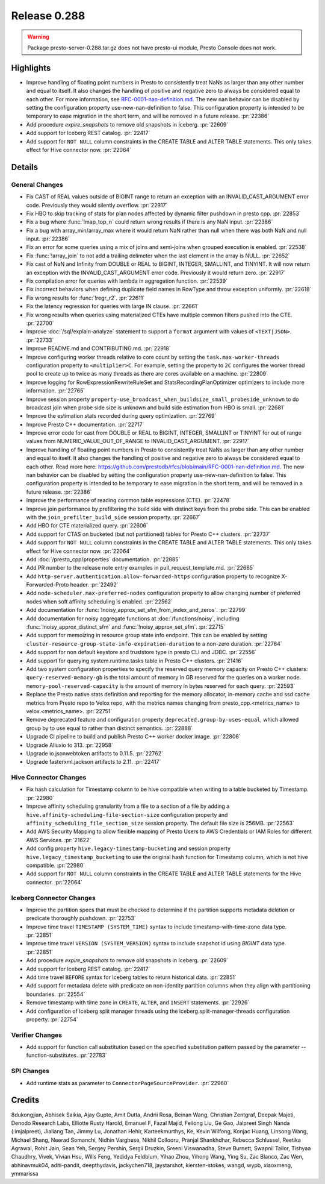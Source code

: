 =============
Release 0.288
=============

.. warning::

   Package presto-server-0.288.tar.gz does not have presto-ui module, Presto Console does not work.

**Highlights**
==============
* Improve handling of floating point numbers in Presto to consistently treat NaNs as larger than any other number and equal to itself. It also changes the handling of positive and negative zero to always be considered equal to each other. For more information, see `RFC-0001-nan-definition.md <https://github.com/prestodb/rfcs/blob/main/RFC-0001-nan-definition.md>`_. The new nan behavior can be disabled by setting the configuration property use-new-nan-definition to false. This configuration property is intended to be temporary to ease migration in the short term, and will be removed in a future release. :pr:`22386`
* Add procedure `expire_snapshots` to remove old snapshots in Iceberg. :pr:`22609`
* Add support for Iceberg REST catalog. :pr:`22417`
* Add support for ``NOT NULL`` column constraints in the CREATE TABLE and ALTER TABLE statements. This only takes effect for Hive connector now. :pr:`22064`

**Details**
===========

General Changes
_______________
* Fix CAST of REAL values outside of BIGINT range to return an exception with an INVALID_CAST_ARGUMENT error code. Previously they would silently overflow. :pr:`22917`
* Fix HBO to skip tracking of stats for plan nodes affected by dynamic filter pushdown in presto cpp. :pr:`22853`
* Fix a bug where :func:`!map_top_n` could return wrong results if there is any NaN input. :pr:`22386`
* Fix a bug with array_min/array_max where it would return NaN rather than null when there was both NaN and null input. :pr:`22386`
* Fix an error for some queries using a mix of joins and semi-joins when grouped execution is enabled. :pr:`22538`
* Fix :func:`!array_join` to not add a trailing delimeter when the last element in the array is NULL. :pr:`22652`
* Fix cast of NaN and Infinity from DOUBLE or REAL to  BIGINT, INTEGER, SMALLINT, and TINYINT. It will now return an exception with the INVALID_CAST_ARGUMENT error code. Previously it would return zero. :pr:`22917`
* Fix compilation error for queries with lambda in aggregation function. :pr:`22539`
* Fix incorrect behaviors when defining duplicate field names in RowType and throw exception uniformly. :pr:`22618`
* Fix wrong results for :func:`!regr_r2`. :pr:`22611`
* Fix the latency regression for queries with large IN clause. :pr:`22661`
* Fix wrong results when queries using materialized CTEs have multiple common filters pushed into the CTE. :pr:`22700`
* Improve :doc:`/sql/explain-analyze` statement to support a ``format`` argument with values of ``<TEXT|JSON>``. :pr:`22733`
* Improve README.md and CONTRIBUTING.md. :pr:`22918`
* Improve configuring worker threads relative to core count by setting the ``task.max-worker-threads`` configuration property to ``<multiplier>C``. For example, setting the property to ``2C`` configures the worker thread pool to create up to twice as many threads as there are cores available on a machine. :pr:`22809`
* Improve logging for RowExpressionRewriteRuleSet and StatsRecordingPlanOptimizer optimizers to include more information. :pr:`22765`
* Improve session property ``property-use_broadcast_when_buildsize_small_probeside_unknown`` to do broadcast join when probe side size is unknown and build side estimation from HBO is small. :pr:`22681`
* Improve the estimation stats recorded during query optimization. :pr:`22769`
* Improve Presto C++ documentation. :pr:`22717`
* Improve error code for cast from DOUBLE or REAL to BIGINT, INTEGER, SMALLINT or TINYINT for out of range values from NUMERIC_VALUE_OUT_OF_RANGE to INVALID_CAST_ARGUMENT. :pr:`22917`
* Improve handling of floating point numbers in Presto to consistently treat NaNs as larger than any other number and equal to itself. It also changes the handling of positive and negative zero to always be considered equal to each other. Read more here: https://github.com/prestodb/rfcs/blob/main/RFC-0001-nan-definition.md. The new nan behavior can be disabled by setting the configuration property use-new-nan-definition to false. This configuration property is intended to be temporary to ease migration in the short term, and will be removed in a future release. :pr:`22386`
* Improve the performance of reading common table expressions (CTE). :pr:`22478`
* Improve join performance by prefiltering the build side with distinct keys from the probe side. This can be enabled with the ``join_prefilter_build_side`` session property. :pr:`22667`
* Add HBO for CTE materialized query. :pr:`22606`
* Add support for CTAS on bucketed (but not partitioned) tables for Presto C++ clusters. :pr:`22737`
* Add support for ``NOT NULL`` column constraints in the CREATE TABLE and ALTER TABLE statements. This only takes effect for Hive connector now. :pr:`22064`
* Add :doc:`/presto_cpp/properties` documentation. :pr:`22885`
* Add PR number to the release note entry examples in pull_request_template.md. :pr:`22665`
* Add ``http-server.authentication.allow-forwarded-https`` configuration property to recognize X-Forwarded-Proto header. :pr:`22492`
* Add ``node-scheduler.max-preferred-nodes`` configuration property to allow changing number of preferred nodes when soft affinity scheduling is enabled. :pr:`22562`
* Add documentation for :func:`!noisy_approx_set_sfm_from_index_and_zeros`. :pr:`22799`
* Add documentation for noisy aggregate functions at :doc:`/functions/noisy`, including :func:`!noisy_approx_distinct_sfm` and :func:`!noisy_approx_set_sfm`. :pr:`22715`
* Add support for memoizing in resource group state info endpoint. This can be enabled by setting ``cluster-resource-group-state-info-expiration-duration`` to a non-zero duration. :pr:`22764`
* Add support for non default keystore and truststore type in presto CLI and JDBC. :pr:`22556`
* Add support for querying system.runtime.tasks table in Presto C++ clusters. :pr:`21416`
* Add two system configuration properties to specify the reserved query memory capacity on Presto C++ clusters: ``query-reserved-memory-gb`` is the total amount of memory in GB reserved for the queries on a worker node. ``memory-pool-reserved-capacity`` is the amount of memory in bytes reserved for each query. :pr:`22593`
* Replace the Presto native stats definition and reporting for the memory allocator, in-memory cache and ssd cache metrics from Presto repo to Velox repo, with the metrics names changing from presto_cpp.<metrics_name> to velox.<metrics_name>. :pr:`22751`
* Remove deprecated feature and configuration property ``deprecated.group-by-uses-equal``, which allowed group by to use equal to rather than distinct semantics. :pr:`22888`
* Upgrade CI pipeline to build and publish Presto C++ worker docker image. :pr:`22806`
* Upgrade Alluxio to 313. :pr:`22958`
* Upgrade io.jsonwebtoken artifacts to 0.11.5. :pr:`22762`
* Upgrade fasterxml.jackson artifacts to 2.11. :pr:`22417`

Hive Connector Changes
______________________
* Fix hash calculation for Timestamp column to be hive compatible when writing to a table bucketed by Timestamp. :pr:`22980`
* Improve affinity scheduling granularity from a file to a section of a file by adding a ``hive.affinity-scheduling-file-section-size`` configuration property and ``affinity_scheduling_file_section_size`` session property. The default file size is 256MB. :pr:`22563`
* Add AWS Security Mapping to allow flexible mapping of Presto Users to AWS Credentials or IAM Roles for different AWS Services. :pr:`21622`
* Add config property ``hive.legacy-timestamp-bucketing`` and session property ``hive.legacy_timestamp_bucketing`` to use the original hash function for Timestamp column, which is not hive compatible. :pr:`22980`
* Add support for ``NOT NULL`` column constraints in the CREATE TABLE and ALTER TABLE statements for the Hive connector. :pr:`22064`

Iceberg Connector Changes
_________________________
* Improve the partition specs that must be checked to determine if the partition supports metadata deletion or predicate thoroughly pushdown. :pr:`22753`
* Improve time travel ``TIMESTAMP (SYSTEM_TIME)`` syntax to include timestamp-with-time-zone data type. :pr:`22851`
* Improve time travel ``VERSION (SYSTEM_VERSION)`` syntax to include snapshot id using `BIGINT` data type. :pr:`22851`
* Add procedure `expire_snapshots` to remove old snapshots in Iceberg. :pr:`22609`
* Add support for Iceberg REST catalog. :pr:`22417`
* Add time travel ``BEFORE`` syntax for Iceberg tables to return historical data. :pr:`22851`
* Add support for metadata delete with predicate on non-identity partition columns when they align with partitioning boundaries. :pr:`22554`
* Remove timestamp with time zone in ``CREATE``, ``ALTER``, and ``INSERT`` statements. :pr:`22926`
* Add configuration of Iceberg split manager threads using the iceberg.split-manager-threads configuration property. :pr:`22754`

Verifier Changes
________________
* Add support for function call substitution based on the specified substitution pattern passed by the parameter --function-substitutes. :pr:`22783`

SPI Changes
___________
* Add runtime stats as parameter to ``ConnectorPageSourceProvider``. :pr:`22960`

**Credits**
===========

8dukongjian, Abhisek Saikia, Ajay Gupte, Amit Dutta, Andrii Rosa, Beinan Wang, Christian Zentgraf, Deepak Majeti, Denodo Research Labs, Elliotte Rusty Harold, Emanuel F, Fazal Majid, Feilong Liu, Ge Gao, Jalpreet Singh Nanda (:imjalpreet), Jialiang Tan, Jimmy Lu, Jonathan Hehir, Karteekmurthys, Ke, Kevin Wilfong, Konjac Huang, Linsong Wang, Michael Shang, Neerad Somanchi, Nidhin Varghese, Nikhil Collooru, Pranjal Shankhdhar, Rebecca Schlussel, Reetika Agrawal, Rohit Jain, Sean Yeh, Sergey Pershin, Sergii Druzkin, Sreeni Viswanadha, Steve Burnett, Swapnil Tailor, Tishyaa Chaudhry, Vivek, Vivian Hsu, Wills Feng, Yedidya Feldblum, Yihao Zhou, Yihong Wang, Ying Su, Zac Blanco, Zac Wen, abhinavmuk04, aditi-pandit, deepthydavis, jackychen718, jaystarshot, kiersten-stokes, wangd, wypb, xiaoxmeng, ymmarissa
